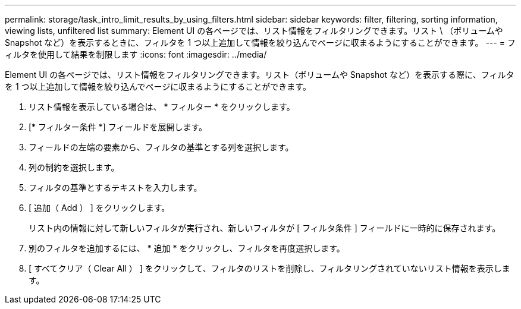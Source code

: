 ---
permalink: storage/task_intro_limit_results_by_using_filters.html 
sidebar: sidebar 
keywords: filter, filtering, sorting information, viewing lists, unfiltered list 
summary: Element UI の各ページでは、リスト情報をフィルタリングできます。リスト \ （ボリュームや Snapshot など）を表示するときに、フィルタを 1 つ以上追加して情報を絞り込んでページに収まるようにすることができます。 
---
= フィルタを使用して結果を制限します
:icons: font
:imagesdir: ../media/


[role="lead"]
Element UI の各ページでは、リスト情報をフィルタリングできます。リスト（ボリュームや Snapshot など）を表示する際に、フィルタを 1 つ以上追加して情報を絞り込んでページに収まるようにすることができます。

. リスト情報を表示している場合は、 * フィルター * をクリックします。
. [* フィルター条件 *] フィールドを展開します。
. フィールドの左端の要素から、フィルタの基準とする列を選択します。
. 列の制約を選択します。
. フィルタの基準とするテキストを入力します。
. [ 追加（ Add ） ] をクリックします。
+
リスト内の情報に対して新しいフィルタが実行され、新しいフィルタが [ フィルタ条件 ] フィールドに一時的に保存されます。

. 別のフィルタを追加するには、 * 追加 * をクリックし、フィルタを再度選択します。
. [ すべてクリア（ Clear All ） ] をクリックして、フィルタのリストを削除し、フィルタリングされていないリスト情報を表示します。

